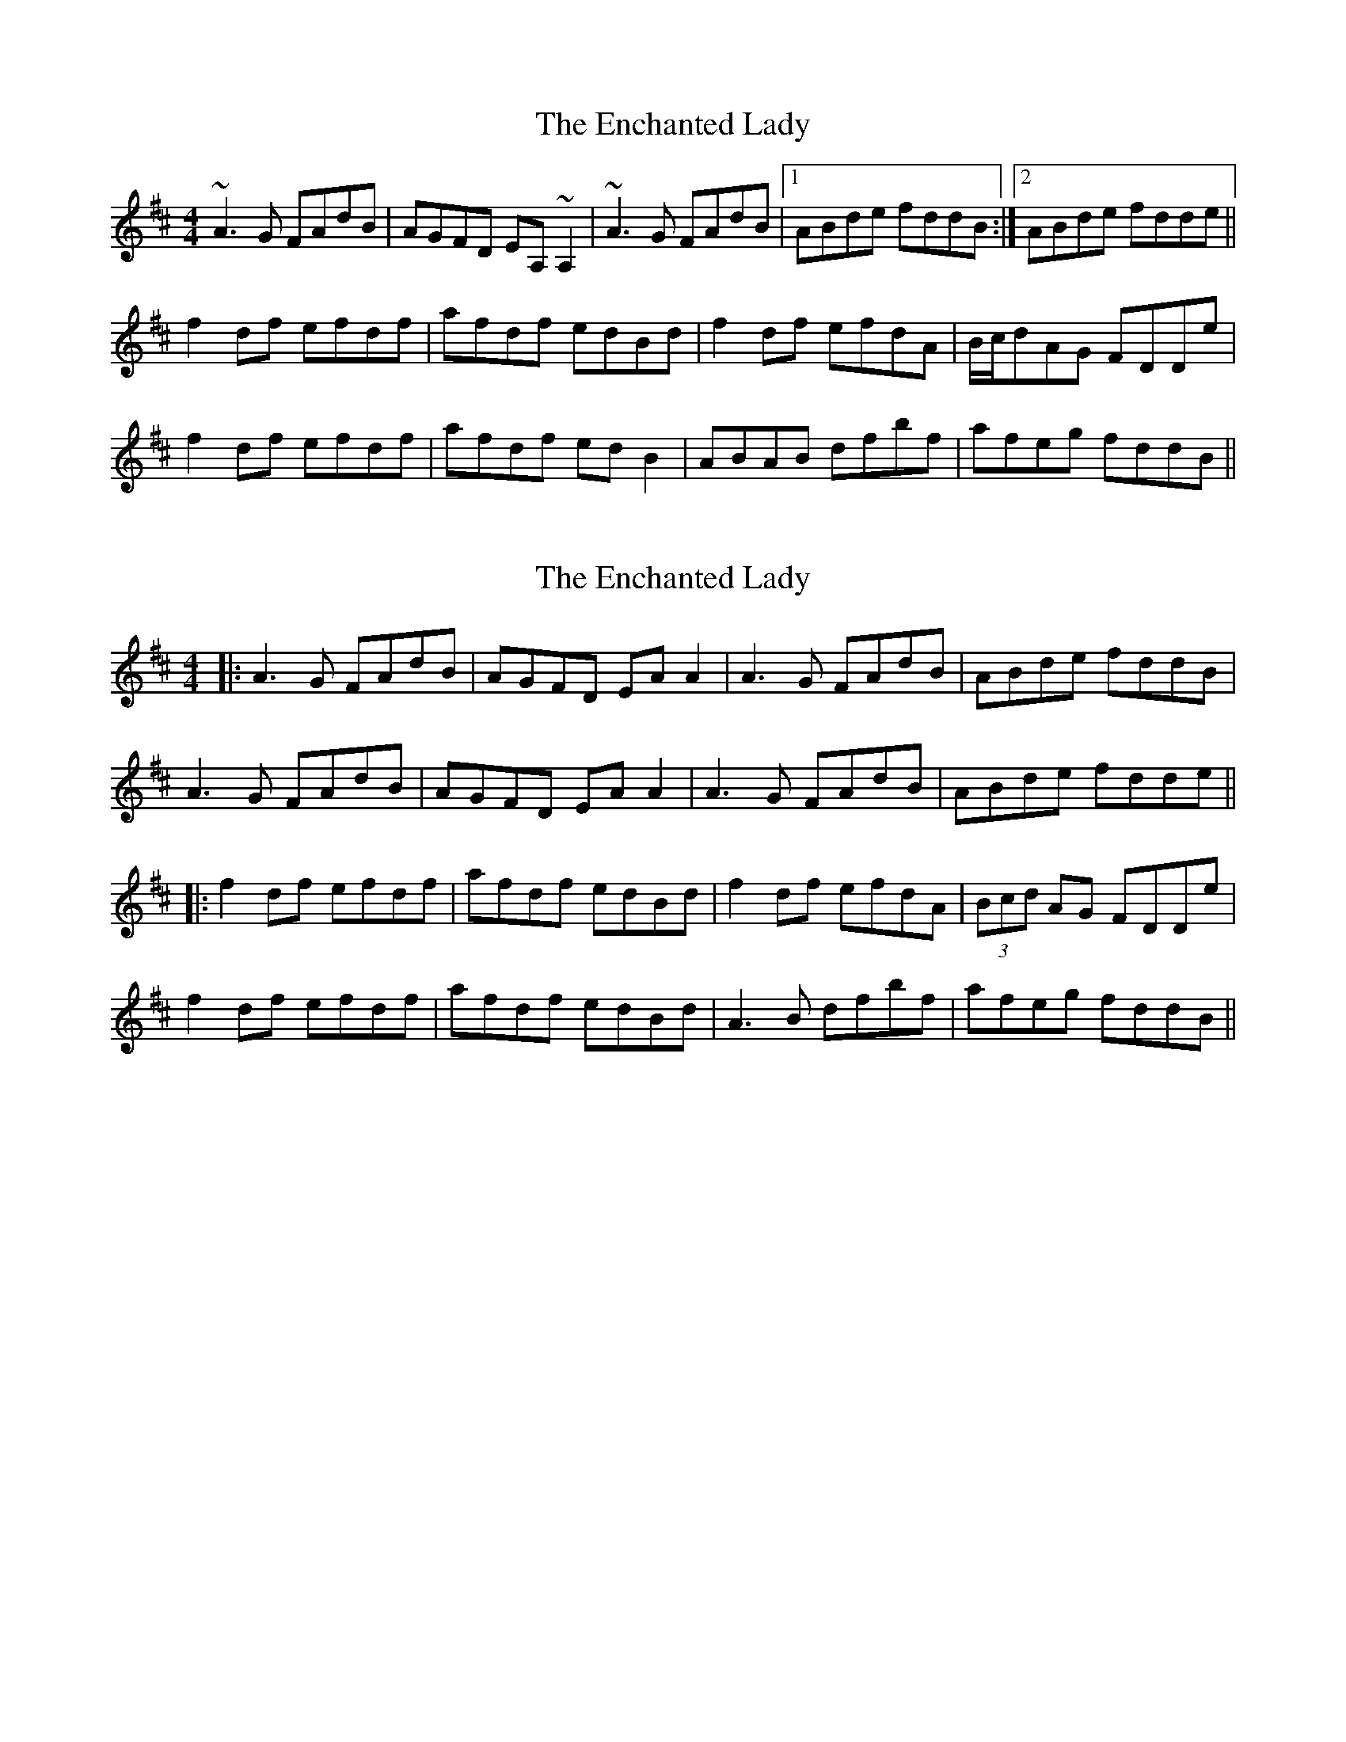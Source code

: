 X: 1
T: Enchanted Lady, The
Z: gian marco
S: https://thesession.org/tunes/1522#setting1522
R: reel
M: 4/4
L: 1/8
K: Dmaj
~A3G FAdB|AGFD EA,~A,2|~A3G FAdB|1 ABde fddB:|2 ABde fdde||
f2df efdf|afdf edBd|f2df efdA|B/c/dAG FDDe|
f2df efdf|afdf edB2|ABAB dfbf|afeg fddB||
X: 2
T: Enchanted Lady, The
Z: JACKB
S: https://thesession.org/tunes/1522#setting21992
R: reel
M: 4/4
L: 1/8
K: Dmaj
|:A3G FAdB|AGFD EA A2|A3G FAdB|ABde fddB|
A3G FAdB|AGFD EA A2|A3G FAdB|ABde fdde||
|:f2df efdf|afdf edBd|f2df efdA|(3Bcd AG FDDe|
f2df efdf|afdf edBd|A3B dfbf|afeg fddB||
